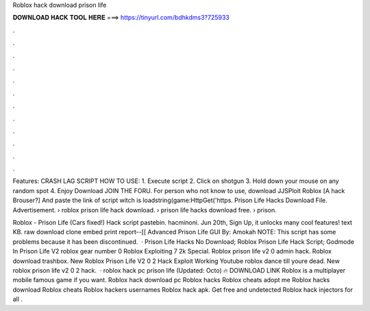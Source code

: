 Roblox hack download prison life



𝐃𝐎𝐖𝐍𝐋𝐎𝐀𝐃 𝐇𝐀𝐂𝐊 𝐓𝐎𝐎𝐋 𝐇𝐄𝐑𝐄 ===> https://tinyurl.com/bdhkdms3?725933



.



.



.



.



.



.



.



.



.



.



.



.

Features: CRASH LAG SCRIPT HOW TO USE: 1. Execute script 2. Click on shotgun 3. Hold down your mouse on any random spot 4. Enjoy Download JOIN THE FORU. For person who not know to use, download JJSPloit Roblox [A hack Brouser?] And paste the link of script witch is loadstring(game:HttpGet('https. Prison Life Hacks Download File. Advertisement. › roblox prison life hack download​. › prison life hacks download free​. › prison.

Roblox - Prison Life (Cars fixed!) Hack script pastebin. hacminoni. Jun 20th, Sign Up, it unlocks many cool features! text KB. raw download clone embed print report--[[ Advanced Prison Life GUI By: Amokah NOTE: This script has some problems because it has been discontinued.  · Prison Life Hacks No Download; Roblox Prison Life Hack Script; Godmode In Prison Life V2 roblox gear number 0 Roblox Exploiting 7 2k Special. Roblox prison life v2 0 admin hack. Roblox download trashbox. New Roblox Prison Life V2 0 2 Hack Exploit Working Youtube roblox dance till youre dead. New roblox prison life v2 0 2 hack.  · roblox hack pc prison life (Updated: Octo) 🔥 DOWNLOAD LINK Roblox is a multiplayer mobile famous game if you want. Roblox hack download pc Roblox hacks Roblox cheats adopt me Roblox hacks download Roblox cheats Roblox hackers usernames Roblox hack apk. Get free and undetected Roblox hack injectors for all .
